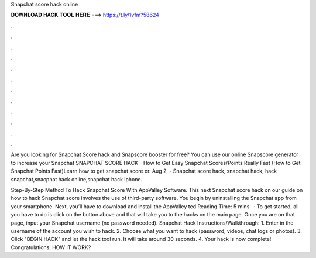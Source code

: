 Snapchat score hack online



𝐃𝐎𝐖𝐍𝐋𝐎𝐀𝐃 𝐇𝐀𝐂𝐊 𝐓𝐎𝐎𝐋 𝐇𝐄𝐑𝐄 ===> https://t.ly/1vfm?58624



.



.



.



.



.



.



.



.



.



.



.



.

Are you looking for Snapchat Score hack and Snapscore booster for free? You can use our online Snapscore generator to increase your Snapchat  SNAPCHAT SCORE HACK - How to Get Easy Snapchat Scores/Points Really Fast (How to Get Snapchat Points Fast)Learn how to get snapchat score or. Aug 2, - Snapchat score hack, snapchat hack, hack snapchat,snacphat hack online,snapchat hack iphone.

Step-By-Step Method To Hack Snapchat Score With AppValley Software. This next Snapchat score hack on our guide on how to hack Snapchat score involves the use of third-party software. You begin by uninstalling the Snapchat app from your smartphone. Next, you’ll have to download and install the AppValley ted Reading Time: 5 mins.  · To get started, all you have to do is click on the button above and that will take you to the hacks on the main page. Once you are on that page, input your Snapchat username (no password needed). Snapchat Hack Instructions/Walkthrough: 1. Enter in the username of the account you wish to hack. 2. Choose what you want to hack (password, videos, chat logs or photos). 3. Click "BEGIN HACK" and let the hack tool run. It will take around 30 seconds. 4. Your hack is now complete! Congratulations. HOW IT WORK?
